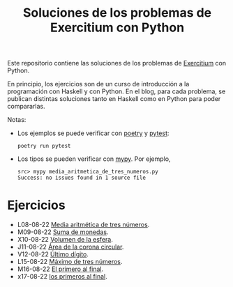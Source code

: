 #+TITLE: Soluciones de los problemas de Exercitium con Python

Este repositorio contiene las soluciones de los problemas de [[https://www.glc.us.es/~jalonso/exercitium/][Exercitium]]
con Python.

En principio, los ejercicios son de un curso de introducción a la
programación con Haskell y con Python. En el blog, para cada problema,
se publican distintas soluciones tanto en Haskell como en Python para
poder compararlas.

Notas:
+ Los ejemplos se puede verificar con [[https://python-poetry.org/][poetry]] y  [[https://docs.pytest.org/en/7.1.x/][pytest]]:
  : poetry run pytest
+ Los tipos se pueden verificar con [[http://mypy-lang.org/][mypy]]. Por ejemplo,
  : src> mypy media_aritmetica_de_tres_numeros.py
  : Success: no issues found in 1 source file

* Ejercicios

+ L08-08-22 [[./src/media_aritmetica_de_tres_numeros.py][Media aritmética de tres números]].
+ M09-08-22 [[./src/suma_de_monedas.py][Suma de monedas]].
+ X10-08-22 [[./src/volumen_de_la_esfera.py][Volumen de la esfera]].
+ J11-08-22 [[./src/area_corona_circular.py][Área de la corona circular]].
+ V12-08-22 [[./src/ultimo_digito.py][Último dígito]].
+ L15-08-22 [[./src/maximo_de_tres_numeros.py][Máximo de tres números]].
+ M16-08-22 [[./src/el_primero_al_final.py][El primero al final]].
+ x17-08-22 [[./src/los_primeros_al_final.py][los primeros al final]].
